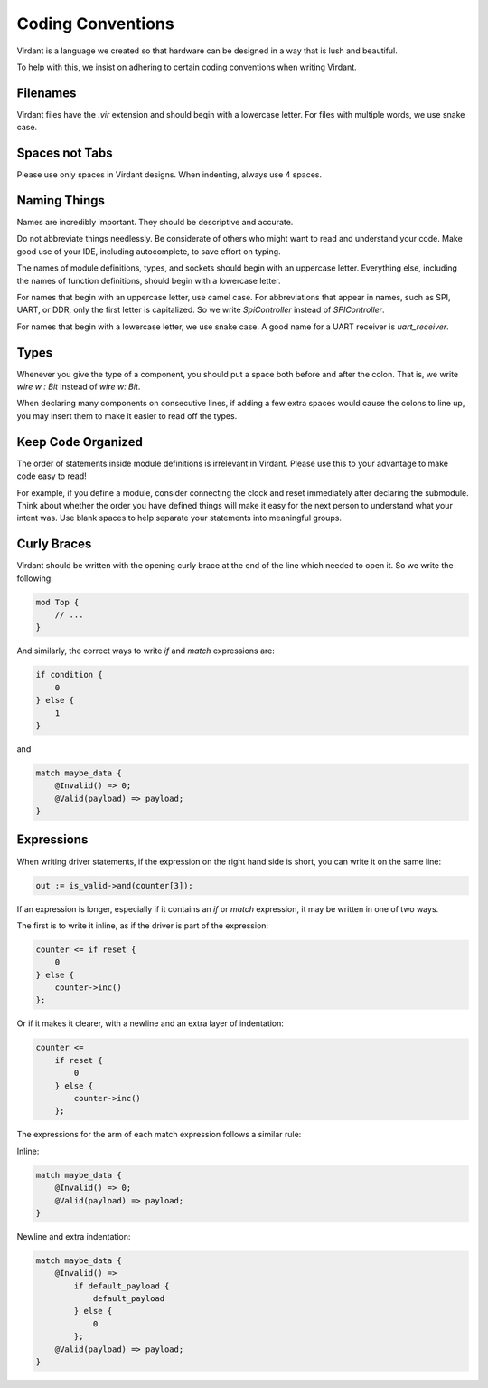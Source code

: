 Coding Conventions
==================
Virdant is a language we created so that hardware can be designed in a way that is lush and beautiful.

To help with this, we insist on adhering to certain coding conventions when writing Virdant.


Filenames
---------
Virdant files have the `.vir` extension and should begin with a lowercase letter.
For files with multiple words, we use snake case.


Spaces not Tabs
---------------
Please use only spaces in Virdant designs.
When indenting, always use 4 spaces.


Naming Things
-------------
Names are incredibly important.
They should be descriptive and accurate.

Do not abbreviate things needlessly.
Be considerate of others who might want to read and understand your code.
Make good use of your IDE, including autocomplete, to save effort on typing.

The names of module definitions, types, and sockets should begin with an uppercase letter.
Everything else, including the names of function definitions, should begin with a lowercase letter.

For names that begin with an uppercase letter, use camel case.
For abbreviations that appear in names, such as SPI, UART, or DDR, only the first letter is capitalized.
So we write `SpiController` instead of `SPIController`.

For names that begin with a lowercase letter, we use snake case.
A good name for a UART receiver is `uart_receiver`.


Types
-----
Whenever you give the type of a component, you should put a space both before and after the colon.
That is, we write `wire w : Bit` instead of `wire w: Bit`.

When declaring many components on consecutive lines, if adding a few extra spaces would cause the colons to line up,
you may insert them to make it easier to read off the types.


Keep Code Organized
---------------------
The order of statements inside module definitions is irrelevant in Virdant.
Please use this to your advantage to make code easy to read!

For example, if you define a module, consider connecting the clock and reset immediately after declaring the submodule.
Think about whether the order you have defined things will make it easy for the next person to understand what your intent was.
Use blank spaces to help separate your statements into meaningful groups.


Curly Braces
------------
Virdant should be written with the opening curly brace at the end of the line which needed to open it.
So we write the following:

.. code-block:: virdant

  mod Top {
      // ...
  }

And similarly, the correct ways to write `if` and `match` expressions are:

.. code-block:: virdant

  if condition {
      0
  } else {
      1
  }

and

.. code-block:: virdant

  match maybe_data {
      @Invalid() => 0;
      @Valid(payload) => payload;
  }


Expressions
-----------
When writing driver statements, if the expression on the right hand side is short, you can write it on the same line:

.. code-block:: virdant

   out := is_valid->and(counter[3]);

If an expression is longer, especially if it contains an `if` or `match` expression, it may be written in one of two ways.

The first is to write it inline, as if the driver is part of the expression:

.. code-block:: virdant

  counter <= if reset {
      0
  } else {
      counter->inc()
  };


Or if it makes it clearer, with a newline and an extra layer of indentation:

.. code-block:: virdant

  counter <= 
      if reset {
          0
      } else {
          counter->inc()
      };

The expressions for the arm of each match expression follows a similar rule:

Inline:

.. code-block:: virdant

  match maybe_data {
      @Invalid() => 0;
      @Valid(payload) => payload;
  }


Newline and extra indentation:

.. code-block:: virdant

  match maybe_data {
      @Invalid() => 
          if default_payload {
              default_payload
          } else {
              0
          };
      @Valid(payload) => payload;
  }
